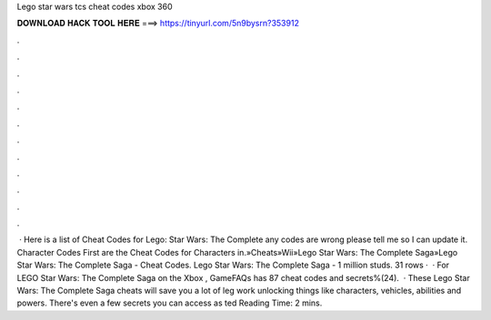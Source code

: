 Lego star wars tcs cheat codes xbox 360

𝐃𝐎𝐖𝐍𝐋𝐎𝐀𝐃 𝐇𝐀𝐂𝐊 𝐓𝐎𝐎𝐋 𝐇𝐄𝐑𝐄 ===> https://tinyurl.com/5n9bysrn?353912

.

.

.

.

.

.

.

.

.

.

.

.

 · Here is a list of Cheat Codes for Lego: Star Wars: The Complete  any codes are wrong please tell me so I can update it. Character Codes First are the Cheat Codes for Characters in.»Cheats»Wii»Lego Star Wars: The Complete Saga»Lego Star Wars: The Complete Saga - Cheat Codes. Lego Star Wars: The Complete Saga - 1 million studs. 31 rows ·  · For LEGO Star Wars: The Complete Saga on the Xbox , GameFAQs has 87 cheat codes and secrets%(24).  · These Lego Star Wars: The Complete Saga cheats will save you a lot of leg work unlocking things like characters, vehicles, abilities and powers. There's even a few secrets you can access as ted Reading Time: 2 mins.
